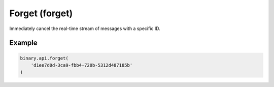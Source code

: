 
Forget (forget)
================================================

Immediately cancel the real-time stream of messages with a specific ID.




.. py:method:: forget(forget: str, passthrough: Optional[Any] = None, req_id: Optional[int] = None) -> int

   :param forget: ID of the real-time stream of messages to cancel.
   :type forget: str
   :param passthrough: [Optional] Used to pass data through the websocket, which may be retrieved via the `echo_req` output field.
   :type passthrough: Optional[Any]
   :param req_id: [Optional] Used to map request to response.
   :type req_id: Optional[int]
   :returns: req_id
   :rtype: int


Example
"""""""

.. code-block:: python
  :name: binary.api.forget

  binary.api.forget(
      'd1ee7d0d-3ca9-fbb4-720b-5312d487185b'
  )

.. seealso::
   * `Binary API Docs for forget <https://developers.binary.com/api/#forget>`_
    